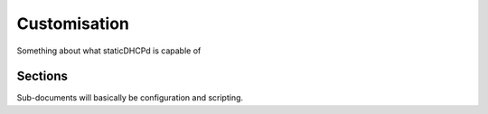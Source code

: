 Customisation
=============

Something about what staticDHCPd is capable of


Sections
--------

Sub-documents will basically be configuration and scripting.
